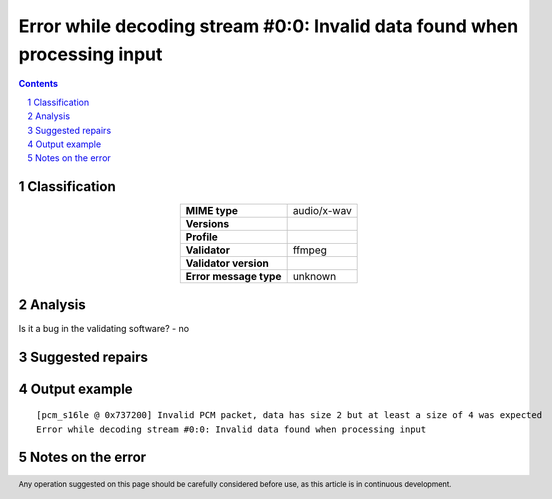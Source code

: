 ==========================================================================
Error while decoding stream #0:0: Invalid data found when processing input
==========================================================================

.. footer:: Any operation suggested on this page should be carefully considered before use, as this article is in continuous development.

.. contents::
   :depth: 2

.. section-numbering::

--------------
Classification
--------------

.. list-table::
   :align: center

   * - **MIME type**
     - audio/x-wav
   * - **Versions**
     - 
   * - **Profile**
     - 
   * - **Validator**
     - ffmpeg
   * - **Validator version**
     - 
   * - **Error message type**
     - unknown

--------
Analysis
--------


Is it a bug in the validating software? - no

-----------------
Suggested repairs
-----------------
.. contents::
   :local:

--------------
Output example
--------------
::

	[pcm_s16le @ 0x737200] Invalid PCM packet, data has size 2 but at least a size of 4 was expected
	Error while decoding stream #0:0: Invalid data found when processing input

------------------
Notes on the error
------------------
	


